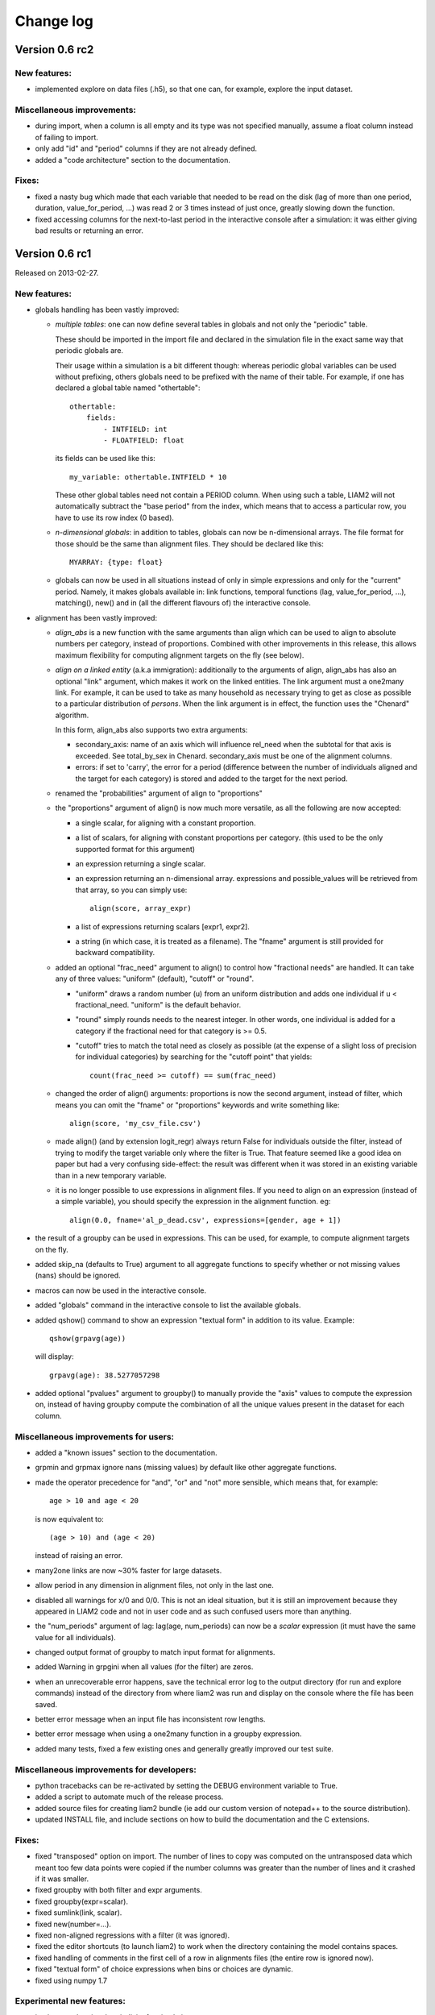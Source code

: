 ﻿.. highlight:: yaml

Change log
##########

Version 0.6 rc2
===============

New features:
-------------

* implemented explore on data files (.h5), so that one can, for example,
  explore the input dataset.

Miscellaneous improvements:
---------------------------

* during import, when a column is all empty and its type was not specified
  manually, assume a float column instead of failing to import.
* only add "id" and "period" columns if they are not already defined.
* added a "code architecture" section to the documentation.

Fixes:
------

* fixed a nasty bug which made that each variable that needed to be read on
  the disk (lag of more than one period, duration, value_for_period, ...) was
  read 2 or 3 times instead of just once, greatly slowing down the function.
* fixed accessing columns for the next-to-last period in the interactive
  console after a simulation: it was either giving bad results or returning an
  error.

Version 0.6 rc1
===============

Released on 2013-02-27.

New features:
-------------

* globals handling has been vastly improved:

  - *multiple tables*: one can now define several tables in globals and not
    only the "periodic" table. 
    
    These should be imported in the import file and declared in the simulation
    file in the exact same way that periodic globals are.
    
    Their usage within a simulation is a bit different though: whereas periodic
    global variables can be used without prefixing, others globals need to
    be prefixed with the name of their table. For example, if one has declared
    a global table named "othertable": ::
    
      othertable:
          fields:
              - INTFIELD: int
              - FLOATFIELD: float

    its fields can be used like this: ::
    
      my_variable: othertable.INTFIELD * 10

    These other global tables need not contain a PERIOD column. When using such
    a table, LIAM2 will not automatically subtract the "base period"
    from the index, which means that to access a particular row, you have to
    use its row index (0 based). 

  - *n-dimensional globals*: in addition to tables, globals can now be
    n-dimensional arrays. The file format for those should be the same than
    alignment files. They should be declared like this: ::
    
      MYARRAY: {type: float}

  - globals can now be used in all situations instead of only in simple
    expressions and only for the "current" period. Namely, it makes globals
    available in: link functions, temporal functions (lag, value_for_period,
    ...), matching(), new() and in (all the different flavours of) the
    interactive console.
  
* alignment has been vastly improved:

  - *align_abs* is a new function with the same arguments than align which
    can be used to align to absolute numbers per category, instead of
    proportions. Combined with other improvements in this release, this allows
    maximum flexibility for computing alignment targets on the fly (see below).  
  
  - *align on a linked entity* (a.k.a immigration): additionally to the
    arguments of align, align_abs has also an optional "link" argument, which
    makes it work on the linked entities. The link argument must a one2many
    link. For example, it can be used to take as many household as necessary
    trying to get as close as possible to a particular distribution of
    *persons*. When the link argument is in effect, the function uses the
    "Chenard" algorithm.
    
    In this form, align_abs also supports two extra arguments:
    
    + secondary_axis: name of an axis which will influence rel_need when the
      subtotal for that axis is exceeded. See total_by_sex in Chenard. 
      secondary_axis must be one of the alignment columns.  
    + errors: if set to 'carry', the error for a period (difference between 
      the number of individuals aligned and the target for each category) is
      stored and added to the target for the next period.

  - renamed the "probabilities" argument of align to "proportions"

  - the "proportions" argument of align() is now much more versatile, as all
    the following are now accepted:

    + a single scalar, for aligning with a constant proportion.
    + a list of scalars, for aligning with constant proportions per category.
      (this used to be the only supported format for this argument)
    + an expression returning a single scalar.
    + an expression returning an n-dimensional array. expressions and
      possible_values will be retrieved from that array, so you can simply
      use: ::

        align(score, array_expr)

    + a list of expressions returning scalars [expr1, expr2].
    + a string (in which case, it is treated as a filename). The "fname"
      argument is still provided for backward compatibility.

  - added an optional "frac_need" argument to align() to control how
    "fractional needs" are handled. It can take any of three values: "uniform"
    (default), "cutoff" or "round".

    + "uniform" draws a random number (u) from an uniform distribution and
      adds one individual if u < fractional_need. "uniform" is the default
      behavior.
    + "round" simply rounds needs to the nearest integer. In other words, one
      individual is added for a category if the fractional need for that
      category is >= 0.5.
    + "cutoff" tries to match the total need as closely as possible (at the
      expense of a slight loss of precision for individual categories) by 
      searching for the "cutoff point" that yields: ::

        count(frac_need >= cutoff) == sum(frac_need)

  - changed the order of align() arguments: proportions is now the second
    argument, instead of filter, which means you can omit the "fname" or
    "proportions" keywords and write something like: ::
    
      align(score, 'my_csv_file.csv')

  - made align() (and by extension logit_regr) always return False for
    individuals outside the filter, instead of trying to modify the target
    variable only where the filter is True. That feature seemed like a good
    idea on paper but had a very confusing side-effect: the result was
    different when it was stored in an existing variable than in a new
    temporary variable.

  - it is no longer possible to use expressions in alignment files. If you
    need to align on an expression (instead of a simple variable), you should
    specify the expression in the alignment function. eg: ::

      align(0.0, fname='al_p_dead.csv', expressions=[gender, age + 1])
  
* the result of a groupby can be used in expressions. This can be used, for
  example, to compute alignment targets on the fly.

* added skip_na (defaults to True) argument to all aggregate functions to
  specify whether or not missing values (nans) should be ignored.

* macros can now be used in the interactive console.

* added "globals" command in the interactive console to list the available
  globals.

* added qshow() command to show an expression "textual form" in addition to its
  value. Example: ::
  
    qshow(grpavg(age))
  
  will display: ::
  
    grpavg(age): 38.5277057298
  
* added optional "pvalues" argument to groupby() to manually provide the "axis"
  values to compute the expression on, instead of having groupby compute the
  combination of all the unique values present in the dataset for each column.

Miscellaneous improvements for users:
-------------------------------------

* added a "known issues" section to the documentation.

* grpmin and grpmax ignore nans (missing values) by default like other
  aggregate functions.

* made the operator precedence for "and", "or" and "not" more sensible, which
  means that, for example: ::

    age > 10 and age < 20

  is now equivalent to: ::

    (age > 10) and (age < 20)

  instead of raising an error.

* many2one links are now ~30% faster for large datasets.

* allow period in any dimension in alignment files, not only in the last one.

* disabled all warnings for x/0 and 0/0. This is not an ideal situation, but it
  is still an improvement because they appeared in LIAM2 code and not in user
  code and as such confused users more than anything.

* the "num_periods" argument of lag: lag(age, num_periods) can now be a
  *scalar* expression (it must have the same value for all individuals).
  
* changed output format of groupby to match input format for alignments.

* added Warning in grpgini when all values (for the filter) are zeros.

* when an unrecoverable error happens, save the technical error log to the
  output directory (for run and explore commands) instead of the directory
  from where liam2 was run and display on the console where the file has been
  saved.

* better error message when an input file has inconsistent row lengths.

* better error message when using a one2many function in a groupby expression.

* added many tests, fixed a few existing ones and generally greatly improved
  our test suite.

Miscellaneous improvements for developers:
------------------------------------------

* python tracebacks can be re-activated by setting the DEBUG environment
  variable to True. 

* added a script to automate much of the release process.

* added source files for creating liam2 bundle (ie add our custom version of
  notepad++ to the source distribution).

* updated INSTALL file, and include sections on how to build the documentation
  and the C extensions.

Fixes:
------

* fixed "transposed" option on import. The number of lines to copy was computed
  on the untransposed data which meant too few data points were copied if the
  number columns was greater than the number of lines and it crashed if it was
  smaller.

* fixed groupby with both filter and expr arguments.

* fixed groupby(expr=scalar).

* fixed sumlink(link, scalar).

* fixed new(number=...).

* fixed non-aligned regressions with a filter (it was ignored).

* fixed the editor shortcuts (to launch liam2) to work when the directory
  containing the model contains spaces.

* fixed handling of comments in the first cell of a row in alignments files
  (the entire row is ignored now).

* fixed "textual form" of choice expressions when bins or choices are dynamic.

* fixed using numpy 1.7

Experimental new features:
--------------------------

* implemented optional periodicity for simulation processes.


Version 0.5.1
=============

Released on 2012-11-28.

Miscellaneous improvements:
---------------------------

* if there is only one entity defined in a model (like in demo01.yml) and the
  interactive console is launched, start directly in that entity, instead of
  requiring the user to set it manually.  

* improved introduction comments in demo models.

* display whether C extensions are used or not in --versions.

* use default_entity in demos (from demo03 onward).

* do not display python version in normal execution but only in --versions.

* use cx_freeze instead of py2exe to build executables for Windows so that
  we can use the same script to build executables across platforms and tweaked
  further our build script to minimise the executable size. 
  
* compressed as many files as possible in the 32 bit Windows bundle with UPX
  to make the archive yet smaller (UPX does not support 64 bit executables
  yet).
  
* improved our build system to automate much of the release process.

Fixes:
------

* fixed the "explore" command.

* fixed integer fields on 64 bit platforms other than Windows.

* fixed demo06: WEMRA is an int now.

* fixed demo01 introduction comment (bad file name).


Version 0.5
===========

Released on 2012-10-25.

New features:
-------------

* added a way to import several files for the same entity. A few comments are
  in order:

  - Each file can have different data points. eg if you have historical data
    for some fields data going back to 1950 for some individuals, and other
    fields going back to only 2000, the import mechanism will merge those data
    sets. 
  - It can also optionally fill missing data points. Currently it only
    supports filling with the "previous value" (the value the individual had
    (if any) for that field in a previous period). In the future, we will add
    more ways to fill those by interpolating existing data. Note that
    *currently* only data points which are entirely missing are filled, not
    those which are set to the special value corresponding to "missing" for the
    field type (i.e. False for booleans, -1 for integers and "nan" for floats).
    This will probably change in the future.
  - As a consequence of this new feature, it is now possible to import liam1
    files using the "normal" import file syntax.

* added an optional "default_entity" key to the "simulation" block of
  simulation files, so that the interactive console starts directly in that
  entity.

* added function to compute the Nth percentile: grppercentile(expr, percent[,
  filter]).

* implemented an optional filter argument for many functions. The behaviour is
  different depending on the kind of function:

  - for functions that change an existing variable (clip() and round()), the
    value for filtered individuals is not modified.
  - for functions which create a new variable (uniform(), normal() and
    randint()), the value for filtered individuals is the missing value
    corresponding with the type of the column (-1 for randint(), nan for
    uniform() and normal()).
  - for aggregate functions (grpmin(), grpmax(), grpstd(), grpmedian() and
    grppercentile()), the aggregate is computed over the individuals who
    satisfy the filter.

* added new functions for testing: assertTrue and assertEqual:

  - assertTrue(expr) evaluates its expression argument and check that it is
    True.
  - assertEqual(expr1, expr2) evaluates its two expressions and check that
    they are equal.

* The behaviour when an assertion fails is configurable through the
  "assertions" option in the "simulation" block. This option can take three
  values:

  - "raise": interrupt the simulation (this is the default).
  - "warn": display a warning message.
  - "skip": do not run the assertion at all. 

* added commands to the console:

  - entities: prints the list of available entities.
  - periods: prints the list of available periods for the current entity.

* added new command line arguments to override paths specified in the
  simulation file:

  - --input-path: override the input path
  - --input-file: override the input file
  - --output-path: override the output path
  - --output-file: override the output file
                        
* added --versions command line argument to display versions of all the
  libraries used.

Miscellaneous improvements:
---------------------------

* performance optimisations:

  - fields which are used in lag expressions are cached (stored in memory) to
    avoid fetching them from disk. This considerably speeds up lag expressions
    at the expense of a bit more memory used.
  - implemented a few internal functions in Cython to get C-level performance.
    This considerably speeds up alignment and groupby expressions, especially
    when the number of "alignment categories" (the number of possible
    combinations of values for the variables used to partition) is high.
    The down side is that if someone wants to recreate liam2 binaries from the
    source code and benefit from this optimisation (there is a pure-python
    fallback), he needs to have cython and a C compiler installed.
  - other minor optimisations to groupby and alignments with take or leave
    filters.
  - slightly sped up initial data loading for very large datasets with a lot of
    historical data. 

* choices() arguments (options and probabilities) now accept expressions
  (ie. they can be computed at run time).

* improved the interactive console:

  - made the interactive console start in the last simulated period by default.
  - changed the behaviour of the "entity" command without argument to print the
    current entity.
  - the "period" command can now be called without argument to print the
    current period.

* added more explicit checks for bad input:

  - check for duplicate headers in alignment files.
  - check all arguments to groupby() are valid instead of only the first one.
  - check for invalid keyword arguments to dump().
  - check for invalid keyword arguments to csv().
  - check the type of arguments to choice().
  - validate globals at load time to make sure the declared globals are
    actually present in the dataset.

* disallow strings for the score expression in the matching() function.

* improved the test coverage:  There is still a long way for full test coverage,
  but the changes in this version is already a first step in the right
  direction:

  - automated many tests by using the new assertions functions.
  - added more tests.

* only copy declared globals to the output file, and do not create a "globals"
  node at all if there is no declared global.

* manually close input and output files when an error happens during
  initialisation, so that the user only sees the real error message.

* globals can be entirely missing from the input file if they are not used in
  the simulation file.

* made the usual code clean-ups.

Fixes:
------

* fixed typo in the code outputting durations ("hourss" instead of "hours").

* fixed a bug which prevented to define constants without quoting them in some
  cases.

* fixed a crash when all groups were empty in a groupby(xxx, expr=grpcount(),
  percent=True).

* fixed aggregate functions (grpmin, grpmax, grpstd, grpmedian and
  grppercentile) to accept a scalar as argument (even though it is not very
  useful to do that).

* fixed a bug which prevented to use a simulation output file as input in some
  cases.


Version 0.4.1
=============

Released on 2011-12-02.

Miscellaneous improvements:
---------------------------

* validate both import and simulation files, i.e. detect bad structure and
  invalid and missing keywords.

* improved error messages (both during import and the simulation), by stripping
  any information that is not useful to the user. For some messages, we only
  have a line number and column left, this is not ideal but should be better
  than before. The technical details are written to a file (error.log) instead.

* improved "incoherent alignment data" error message when loading an alignment
  file by changing the wording and adding the path of the file with the error.

* reorganised bundle files so that there is no confusion between directories
  for Notepad++ and those of liam2.
   
* tweaked Notepad++ configuration:

  - added explore command as F7
  - removed more unnecessary features.

Fixes:  
------

* disallowed using one2many links like many2one (it was never intended this way
  and produced wrong results).

* fixed groupby with a scalar expression (it does not make much sense, but it is
  better to return the result than to fail).

* re-enabled the code to show the expressions containing errors where possible
  (in addition to the error message). This was accidentally removed in a
  previous version.

* fixed usage to include the 'explore' command.


Version 0.4
===========

Released on 2011-11-25.

New features:
-------------

* added grpgini function.

* added grpmedian function.

* implemented filter argument in grpsum().

* implemented N-dimensional alignment (alignment can be done on more than two
  variables/dimensions in the same file).

* added keyword arguments to csv():

  - 'fname' to allow defining the exact name of the csv file. 
  - 'mode' to allow appending to a csv file instead of overwriting it.

* reworked csv() function to support several arguments, like show. It also 
  supports non-table arguments.

* added 'skip_shows' simulation option, to make all show() functions do nothing.

* allowed expressions in addition to variable names in alignment files.

* added keyword arguments to dump():

  - 'missing' to convert nans into the given value.
  - 'header' to determine whether column names should be in the dump or not.

* improved import functionality:

  - compression is now configurable.
  - any csv file can be transposed, not just globals.
  - globals fields can be selected, renamed and inverted like in normal
    entities.
    
* added "explore" command to the main executable, to launch the interactive
  console on a completed simulation without re-simulating it.     

Miscellaneous improvements:
---------------------------

* expressions do not need to be quoted anymore.

* reverted init to old semantic: it happens in "start_period - 1", so that 
  lag(variable_set_in_init) works even for the first period.

* purge all local variables after each process to lower memory usage.

* allowed the result of new() to not be stored in a variable.

* allowed using temporary variables in matching() function.

* using a string for matching expressions is deprecated.

* added a tolerance of 1e-6 to the sum of choice's probabilities to be equal 1.0

* added explicit message about alignment over and underflows.

* nicer display for small (< 5ms) and large (>= 1 hour) timings.

* improved error message on missing parenthesis around operands of boolean
  operators.

* improved error message on duplicate fields.

* improved error message when a variable which is not computed yet is used.

* added more information to the console log:

  - number of individuals at the start and end of each period.
  - more stats at the end of the simulation.

* excluded unused components in the executable to make it smaller.

Fixes:  
------

* fixed logit_regr(align=float).

* fixed grpavg(bool, filter=cond).

* fixed groupby(a, b, c, expr=grpsum(d), percent=True).

* fixed having several grpavg with a filter argument in the same expression.

* fixed calling the main executable without argument (simply display usage).

* fixed dump with (some kind of) aggregate values in combination with a filter.

* fixed void data source.


Version 0.3
===========

Released on 2011-06-29.

New features:
-------------

* added ability to import csv files directly with the main executable. 

Miscellaneous improvements:
---------------------------

* made periodic globals optional.

* improved a few sections of the documentation.

Fixes:  
------

* fixed non-assignment "actions" in interactive console (csv, remove, ...).

* fixed error_var argument to cont_regr, clip_regr and log_regr.


Version 0.2.1
=============

Released on 2011-06-20.

Miscellaneous improvements:
---------------------------

* simplified and cleaned up the demonstration models.

* improved the error message when a link points to an unknown entity.

* the evaluator creates fewer internal temporary variables in some cases. 

Fixes:  
------

* added log and exp to the list of available functions (they were already
  implemented but not usable because of that).

* fixed log_regr, cont_regr and clip_regr which were comparing their result with
  0.5 (like logit_regr when there is no alignment).
 
* fixed new() function, which created individuals correctly but in some cases
  returned values which did not correspond to the ids of the newly created
  individuals, due to a bug in numpy.


Version 0.2
===========

Released on 2011-06-07.

New features:
-------------

* added support for retrospective simulation (ie simulating periods for which we
  already have some data): at the start of each simulated period, if there is 
  any data in the input file for that period, it is "merged" with the result of
  the last simulated period. If there is any conflict, the data in the input
  file has priority.

* added "clone" function which creates new individuals by copying all fields 
  from their "origin" individuals, except for the fields which are given a value
  manually.  

* added breakpoint function, which launches the interactive console during 
  a simulation. Two more console commands are available in that mode:
   
  - "s(tep)" to execute the next process
  - "r(esume)" to resume normal execution

  The breakpoint function takes an optional period argument so that it triggers
  only for that specific period.

* added "tsum" function, which sums an expression over the whole 
  lifetime of individuals. It returns an integer when summing integer or 
  boolean expressions, and a float for float expressions.

* implemented using the value of a periodic global at a specific period. That
  period can be either a constant (eg "MINR[2005]") or an expression 
  (eg "MINR[period - 10]" or "MINR[year_of_birth + 20]")

* added "trunc" function which takes a float expression and returns an int 
  (dropping everything after the decimal point) 

Miscellaneous improvements:
---------------------------

* made integer division (int / int) return floats. eg 1/2 = 0.5 instead of 0.

* processes which do not return any value (csv and show) do not need to be
  named anymore when they are inside of a procedure.

* the array used to run the first period is constructed by merging the
  individuals present in all previous periods.

* print timing for sub-processes in procedures. This is quite verbose but makes
  debugging performance problems/regressions easier.

* made error messages more understandable in some cases.

* manually flush the "console" output every time we write to it, not only within
  the interactive console, as some environments (namely when using the notepad++
  bundle) do not flush the buffer themselves.

* disable compression of the output/simulation file, as it hurts performance
  quite a bit (the simulation time can be increased by more than 60%).
  Previously, it was using the same compression settings as the input file.

* allowed align() to work on a constant. eg: ::

    align(0.0, fname='al_p_dead_m.csv')

* made the "tavg" function work with boolean and float expressions in addition
  to integer expressions

* allowed links to be used in expression given in the "new" function to 
  initialise the fields of the new individuals.

* using "__parent__" in the new() function is no longer necessary.

* made the "init" section optional (it was never intended to be mandatory).

* added progress bar for copying table.

* optimised some parts for speed, making the whole simulation roughly as fast as
  0.1 even though more work is done.

Fixes:  
------

* fixed "tavg" function:

  - the result was wrong because the number of values (used in the division)
    was one less than it should.
  - it yielded "random" values when some individuals were present in a past
    period, but not in the current period.

* fixed "duration" function:

  - it crashed when a past period contained no individuals.
  - it yielded "random" values when some individuals were present in a past
    period, but not in the current period.

* fixed "many2one" links returning seemingly random values instead of "missing"
  when they were pointing to an individual which was not present anymore
  (usually because the individual was dead).

* fixed min/max functions.

* fields which are not given an explicit value in new() are initialised to
  missing, instead of 0.

* the result of the new() function (which returns the id of the newly created
  individuals) is now -1 (instead of 0) for parents which are not in the
  filter.

* fixed some expressions crashing when used within a lag.

* fixed the progress bar to display correctly even when there are only very few
  iterations.


Version 0.1
===========

First semi-public release, released on 2011-02-24.